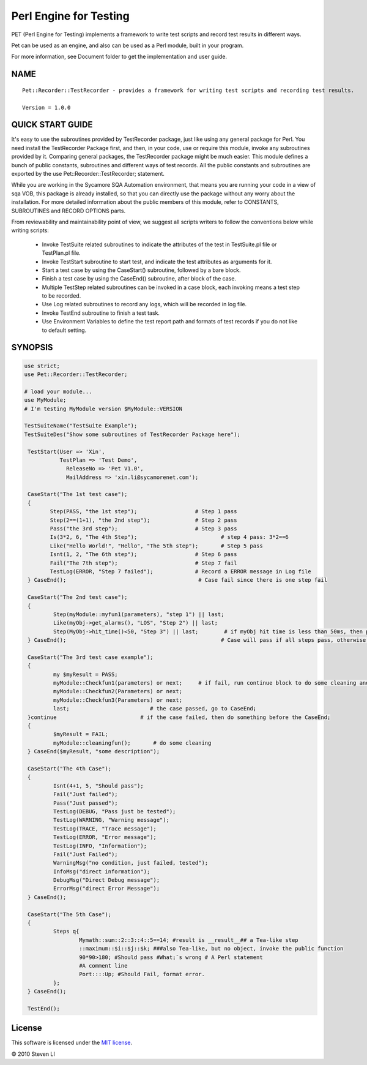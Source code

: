 Perl Engine for Testing
==================================

.. image:: https://pypip.in/v/pet/badge.png
    :target: https://crate.io/packages/pet/

.. image:: https://pypip.in/d/pet/badge.png
    :target: https://crate.io/packages/pet/

PET (Perl Engine for Testing) implements a framework to write test scripts and
record test results in different ways.

Pet can be used as an engine, and also can be used as a Perl module, built in your program.

For more information, see Document folder to get the implementation and user guide.

NAME
----

::

    Pet::Recorder::TestRecorder - provides a framework for writing test scripts and recording test results.

    Version = 1.0.0


QUICK START GUIDE
------------------

It's easy to use the subroutines provided by TestRecorder package, just like using any general package for Perl. You need install the TestRecorder Package first, and then, in your code, use or require this module, invoke any subroutines provided by it. Comparing general packages, the TestRecorder package might be much easier. This module defines a bunch of public constants, subroutines and different ways of test records. All the public constants and subroutines are exported by the use Pet::Recorder::TestRecorder; statement.

While you are working in the Sycamore SQA Automation environment, that means you are running your code in a view of sqa VOB, this package is already installed, so that you can directly use the package without any worry about the installation. For more detailed information about the public members of this module, refer to CONSTANTS, SUBROUTINES and RECORD OPTIONS parts.

From reviewability and maintainability point of view, we suggest all scripts writers to follow the conventions below while writing scripts:

    -         Invoke TestSuite related subroutines to indicate the attributes of the test in TestSuite.pl file or TestPlan.pl file.

    -         Invoke TestStart subroutine to start test, and indicate the test attributes as arguments for it.

    -         Start a test case by using the CaseStart() subroutine, followed by a bare block.

    -         Finish a test case by using the CaseEnd() subroutine, after block of the case.

    -         Multiple TestStep related subroutines can be invoked in a case block, each invoking means a test step to be recorded.

    -         Use Log related subroutines to record any logs, which will be recorded in log file.

    -         Invoke TestEnd subroutine to finish a test task.

    -         Use Environment Variables to define the test report path and formats of test records if you do not like to default setting.




SYNOPSIS
---------

.. code-block:: perl

    use strict;
    use Pet::Recorder::TestRecorder;

    # load your module...
    use MyModule;
    # I'm testing MyModule version $MyModule::VERSION

    TestSuiteName("TestSuite Example");
    TestSuiteDes("Show some subroutines of TestRecorder Package here");

     TestStart(User => 'Xin',
               TestPlan => 'Test Demo',
                 ReleaseNo => 'Pet V1.0',
                 MailAddress => 'xin.li@sycamorenet.com');

     CaseStart("The 1st test case");
     {
            Step(PASS, "the 1st step");                  # Step 1 pass
            Step(2==(1+1), "the 2nd step");              # Step 2 pass
            Pass("the 3rd step");                        # Step 3 pass
            Is(3*2, 6, "The 4th Step");                          # step 4 pass: 3*2==6
            Like("Hello World!", "Hello", "The 5th step");       # Step 5 pass
            Isnt(1, 2, "The 6th step");                  # Step 6 pass
            Fail("The 7th step");                        # Step 7 fail
            TestLog(ERROR, "Step 7 failed");             # Record a ERROR message in Log file
     } CaseEnd();                                         # Case fail since there is one step fail

     CaseStart("The 2nd test case");
     {
             Step(myModule::myfun1(parameters), "step 1") || last;
             Like(myObj->get_alarms(), "LOS", "Step 2") || last;
             Step(MyObj->hit_time()<50, "Step 3") || last;        # if myObj hit time is less than 50ms, then pass.
     } CaseEnd();                                                # Case will pass if all steps pass, otherwise fail.

     CaseStart("The 3rd test case example");
     {
             my $myResult = PASS;
             myModule::Checkfun1(parameters) or next;     # if fail, run continue block to do some cleaning and case end
             myModule::Checkfun2(Parameters) or next;
             myModule::Checkfun3(Parameters) or next;
             last;                         # the case passed, go to CaseEnd¡­
     }continue                          # if the case failed, then do something before the CaseEnd¡­
     {
             $myResult = FAIL;
             myModule::cleaningfun();       # do some cleaning
     } CaseEnd($myResult, "some description");

     CaseStart("The 4th Case");
     {
             Isnt(4+1, 5, "Should pass");
             Fail("Just failed");
             Pass("Just passed");
             TestLog(DEBUG, "Pass just be tested");
             TestLog(WARNING, "Warning message");
             TestLog(TRACE, "Trace message");
             TestLog(ERROR, "Error message");
             TestLog(INFO, "Information");
             Fail("Just Failed");
             WarningMsg("no condition, just failed, tested");
             InfoMsg("direct information");
             DebugMsg("Direct Debug message");
             ErrorMsg("direct Error Message");
     } CaseEnd();

     CaseStart("The 5th Case");
     {
             Steps q{
                     Mymath::sum::2::3::4::5==14; #result is __result__## a Tea-like step
                     ::maximum::$i::$j::$k; ###also Tea-like, but no object, invoke the public function
                     90*90>180; #Should pass #What¡¯s wrong # A Perl statement
                     #A comment line
                     Port::::Up; #Should Fail, format error.
             };
     } CaseEnd();

     TestEnd();



License
-------

This software is licensed under the `MIT license <http://en.wikipedia.org/wiki/MIT_License>`_.

© 2010 Steven LI

